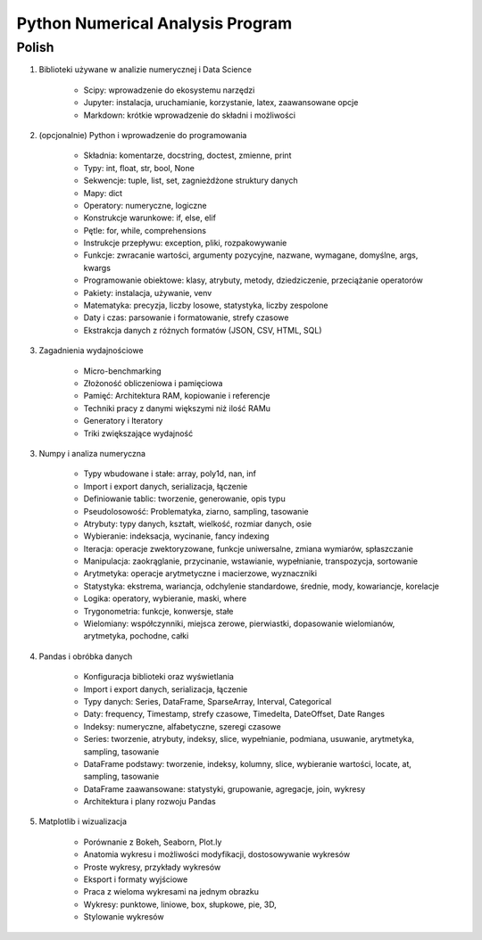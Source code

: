 *********************************
Python Numerical Analysis Program
*********************************


Polish
======

1. Biblioteki używane w analizie numerycznej i Data Science

    - Scipy: wprowadzenie do ekosystemu narzędzi
    - Jupyter: instalacja, uruchamianie, korzystanie, latex, zaawansowane opcje
    - Markdown: krótkie wprowadzenie do składni i możliwości

2. (opcjonalnie) Python i wprowadzenie do programowania

    - Składnia: komentarze, docstring, doctest, zmienne, print
    - Typy: int, float, str, bool, None
    - Sekwencje: tuple, list, set, zagnieżdżone struktury danych
    - Mapy: dict
    - Operatory: numeryczne, logiczne
    - Konstrukcje warunkowe: if, else, elif
    - Pętle: for, while, comprehensions
    - Instrukcje przepływu: exception, pliki, rozpakowywanie
    - Funkcje: zwracanie wartości, argumenty pozycyjne, nazwane, wymagane, domyślne, args, kwargs
    - Programowanie obiektowe: klasy, atrybuty, metody, dziedziczenie, przeciążanie operatorów
    - Pakiety: instalacja, używanie, venv
    - Matematyka: precyzja, liczby losowe, statystyka, liczby zespolone
    - Daty i czas: parsowanie i formatowanie, strefy czasowe
    - Ekstrakcja danych z różnych formatów (JSON, CSV, HTML, SQL)

3. Zagadnienia wydajnościowe

    - Micro-benchmarking
    - Złożoność obliczeniowa i pamięciowa
    - Pamięć: Architektura RAM, kopiowanie i referencje
    - Techniki pracy z danymi większymi niż ilość RAMu
    - Generatory i Iteratory
    - Triki zwiększające wydajność

3. Numpy i analiza numeryczna

    - Typy wbudowane i stałe: array, poly1d, nan, inf
    - Import i export danych, serializacja, łączenie
    - Definiowanie tablic: tworzenie, generowanie, opis typu
    - Pseudolosowość: Problematyka, ziarno, sampling, tasowanie
    - Atrybuty: typy danych, kształt, wielkość, rozmiar danych, osie
    - Wybieranie: indeksacja, wycinanie, fancy indexing
    - Iteracja: operacje zwektoryzowane, funkcje uniwersalne, zmiana wymiarów, spłaszczanie
    - Manipulacja: zaokrąglanie, przycinanie, wstawianie, wypełnianie, transpozycja, sortowanie
    - Arytmetyka: operacje arytmetyczne i macierzowe, wyznaczniki
    - Statystyka: ekstrema, wariancja, odchylenie standardowe, średnie, mody, kowariancje, korelacje
    - Logika: operatory, wybieranie, maski, where
    - Trygonometria: funkcje, konwersje, stałe
    - Wielomiany: współczynniki, miejsca zerowe, pierwiastki, dopasowanie wielomianów, arytmetyka, pochodne, całki

4. Pandas i obróbka danych

    - Konfiguracja biblioteki oraz wyświetlania
    - Import i export danych, serializacja, łączenie
    - Typy danych: Series, DataFrame, SparseArray, Interval, Categorical
    - Daty: frequency, Timestamp, strefy czasowe, Timedelta, DateOffset, Date Ranges
    - Indeksy: numeryczne, alfabetyczne, szeregi czasowe
    - Series: tworzenie, atrybuty, indeksy, slice, wypełnianie, podmiana, usuwanie, arytmetyka, sampling, tasowanie
    - DataFrame podstawy: tworzenie, indeksy, kolumny, slice, wybieranie wartości, locate, at, sampling, tasowanie
    - DataFrame zaawansowane: statystyki, grupowanie, agregacje, join, wykresy
    - Architektura i plany rozwoju Pandas

5. Matplotlib i wizualizacja

    - Porównanie z Bokeh, Seaborn, Plot.ly
    - Anatomia wykresu i możliwości modyfikacji, dostosowywanie wykresów
    - Proste wykresy, przykłady wykresów
    - Eksport i formaty wyjściowe
    - Praca z wieloma wykresami na jednym obrazku
    - Wykresy: punktowe, liniowe, box, słupkowe, pie, 3D,
    - Stylowanie wykresów

